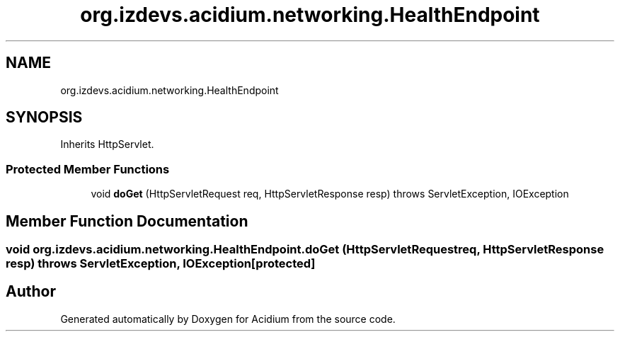 .TH "org.izdevs.acidium.networking.HealthEndpoint" 3 "Version Alpha-0.1" "Acidium" \" -*- nroff -*-
.ad l
.nh
.SH NAME
org.izdevs.acidium.networking.HealthEndpoint
.SH SYNOPSIS
.br
.PP
.PP
Inherits HttpServlet\&.
.SS "Protected Member Functions"

.in +1c
.ti -1c
.RI "void \fBdoGet\fP (HttpServletRequest req, HttpServletResponse resp)  throws ServletException, IOException "
.br
.in -1c
.SH "Member Function Documentation"
.PP 
.SS "void org\&.izdevs\&.acidium\&.networking\&.HealthEndpoint\&.doGet (HttpServletRequest req, HttpServletResponse resp) throws ServletException, IOException\fR [protected]\fP"


.SH "Author"
.PP 
Generated automatically by Doxygen for Acidium from the source code\&.

